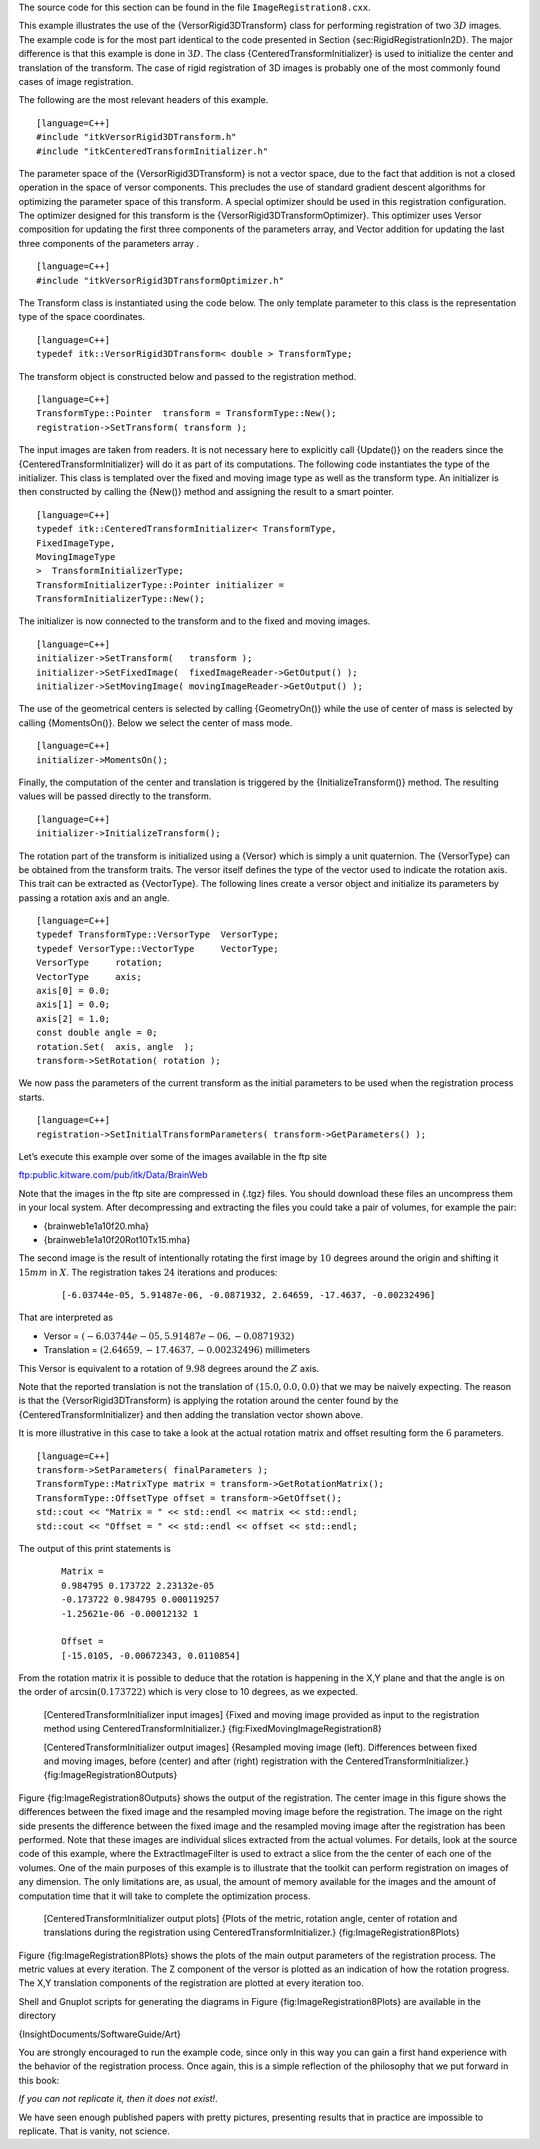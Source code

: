 The source code for this section can be found in the file
``ImageRegistration8.cxx``.

This example illustrates the use of the {VersorRigid3DTransform} class
for performing registration of two :math:`3D` images. The example code
is for the most part identical to the code presented in
Section {sec:RigidRegistrationIn2D}. The major difference is that this
example is done in :math:`3D`. The class
{CenteredTransformInitializer} is used to initialize the center and
translation of the transform. The case of rigid registration of 3D
images is probably one of the most commonly found cases of image
registration.

The following are the most relevant headers of this example.

::

    [language=C++]
    #include "itkVersorRigid3DTransform.h"
    #include "itkCenteredTransformInitializer.h"

The parameter space of the {VersorRigid3DTransform} is not a vector
space, due to the fact that addition is not a closed operation in the
space of versor components. This precludes the use of standard gradient
descent algorithms for optimizing the parameter space of this transform.
A special optimizer should be used in this registration configuration.
The optimizer designed for this transform is the
{VersorRigid3DTransformOptimizer}. This optimizer uses Versor
composition for updating the first three components of the parameters
array, and Vector addition for updating the last three components of the
parameters array .

::

    [language=C++]
    #include "itkVersorRigid3DTransformOptimizer.h"

The Transform class is instantiated using the code below. The only
template parameter to this class is the representation type of the space
coordinates.

::

    [language=C++]
    typedef itk::VersorRigid3DTransform< double > TransformType;

The transform object is constructed below and passed to the registration
method.

::

    [language=C++]
    TransformType::Pointer  transform = TransformType::New();
    registration->SetTransform( transform );

The input images are taken from readers. It is not necessary here to
explicitly call {Update()} on the readers since the
{CenteredTransformInitializer} will do it as part of its computations.
The following code instantiates the type of the initializer. This class
is templated over the fixed and moving image type as well as the
transform type. An initializer is then constructed by calling the
{New()} method and assigning the result to a smart pointer.

::

    [language=C++]
    typedef itk::CenteredTransformInitializer< TransformType,
    FixedImageType,
    MovingImageType
    >  TransformInitializerType;
    TransformInitializerType::Pointer initializer =
    TransformInitializerType::New();

The initializer is now connected to the transform and to the fixed and
moving images.

::

    [language=C++]
    initializer->SetTransform(   transform );
    initializer->SetFixedImage(  fixedImageReader->GetOutput() );
    initializer->SetMovingImage( movingImageReader->GetOutput() );

The use of the geometrical centers is selected by calling {GeometryOn()}
while the use of center of mass is selected by calling {MomentsOn()}.
Below we select the center of mass mode.

::

    [language=C++]
    initializer->MomentsOn();

Finally, the computation of the center and translation is triggered by
the {InitializeTransform()} method. The resulting values will be passed
directly to the transform.

::

    [language=C++]
    initializer->InitializeTransform();

The rotation part of the transform is initialized using a {Versor} which
is simply a unit quaternion. The {VersorType} can be obtained from the
transform traits. The versor itself defines the type of the vector used
to indicate the rotation axis. This trait can be extracted as
{VectorType}. The following lines create a versor object and initialize
its parameters by passing a rotation axis and an angle.

::

    [language=C++]
    typedef TransformType::VersorType  VersorType;
    typedef VersorType::VectorType     VectorType;
    VersorType     rotation;
    VectorType     axis;
    axis[0] = 0.0;
    axis[1] = 0.0;
    axis[2] = 1.0;
    const double angle = 0;
    rotation.Set(  axis, angle  );
    transform->SetRotation( rotation );

We now pass the parameters of the current transform as the initial
parameters to be used when the registration process starts.

::

    [language=C++]
    registration->SetInitialTransformParameters( transform->GetParameters() );

Let’s execute this example over some of the images available in the ftp
site

ftp:public.kitware.com/pub/itk/Data/BrainWeb

Note that the images in the ftp site are compressed in {.tgz} files. You
should download these files an uncompress them in your local system.
After decompressing and extracting the files you could take a pair of
volumes, for example the pair:

-  {brainweb1e1a10f20.mha}

-  {brainweb1e1a10f20Rot10Tx15.mha}

The second image is the result of intentionally rotating the first image
by :math:`10` degrees around the origin and shifting it :math:`15mm`
in :math:`X`. The registration takes :math:`24` iterations and
produces:

    ::

        [-6.03744e-05, 5.91487e-06, -0.0871932, 2.64659, -17.4637, -0.00232496]

That are interpreted as

-  Versor = :math:`(-6.03744e-05, 5.91487e-06, -0.0871932)`

-  Translation = :math:`(2.64659,  -17.4637,  -0.00232496)`
   millimeters

This Versor is equivalent to a rotation of :math:`9.98` degrees around
the :math:`Z` axis.

Note that the reported translation is not the translation of
:math:`(15.0,0.0,0.0)` that we may be naively expecting. The reason is
that the {VersorRigid3DTransform} is applying the rotation around the
center found by the {CenteredTransformInitializer} and then adding the
translation vector shown above.

It is more illustrative in this case to take a look at the actual
rotation matrix and offset resulting form the :math:`6` parameters.

::

    [language=C++]
    transform->SetParameters( finalParameters );
    TransformType::MatrixType matrix = transform->GetRotationMatrix();
    TransformType::OffsetType offset = transform->GetOffset();
    std::cout << "Matrix = " << std::endl << matrix << std::endl;
    std::cout << "Offset = " << std::endl << offset << std::endl;

The output of this print statements is

    ::

        Matrix =
        0.984795 0.173722 2.23132e-05
        -0.173722 0.984795 0.000119257
        -1.25621e-06 -0.00012132 1

        Offset =
        [-15.0105, -0.00672343, 0.0110854]

From the rotation matrix it is possible to deduce that the rotation is
happening in the X,Y plane and that the angle is on the order of
:math:`\arcsin{(0.173722)}` which is very close to 10 degrees, as we
expected.

    |image| |image1| [CenteredTransformInitializer input images] {Fixed
    and moving image provided as input to the registration method using
    CenteredTransformInitializer.} {fig:FixedMovingImageRegistration8}

    |image2| |image3| |image4| [CenteredTransformInitializer output
    images] {Resampled moving image (left). Differences between fixed
    and moving images, before (center) and after (right) registration
    with the CenteredTransformInitializer.}
    {fig:ImageRegistration8Outputs}

Figure {fig:ImageRegistration8Outputs} shows the output of the
registration. The center image in this figure shows the differences
between the fixed image and the resampled moving image before the
registration. The image on the right side presents the difference
between the fixed image and the resampled moving image after the
registration has been performed. Note that these images are individual
slices extracted from the actual volumes. For details, look at the
source code of this example, where the ExtractImageFilter is used to
extract a slice from the the center of each one of the volumes. One of
the main purposes of this example is to illustrate that the toolkit can
perform registration on images of any dimension. The only limitations
are, as usual, the amount of memory available for the images and the
amount of computation time that it will take to complete the
optimization process.

    |image5| |image6| |image7| [CenteredTransformInitializer output
    plots] {Plots of the metric, rotation angle, center of rotation and
    translations during the registration using
    CenteredTransformInitializer.} {fig:ImageRegistration8Plots}

Figure {fig:ImageRegistration8Plots} shows the plots of the main output
parameters of the registration process. The metric values at every
iteration. The Z component of the versor is plotted as an indication of
how the rotation progress. The X,Y translation components of the
registration are plotted at every iteration too.

Shell and Gnuplot scripts for generating the diagrams in
Figure {fig:ImageRegistration8Plots} are available in the directory

{InsightDocuments/SoftwareGuide/Art}

You are strongly encouraged to run the example code, since only in this
way you can gain a first hand experience with the behavior of the
registration process. Once again, this is a simple reflection of the
philosophy that we put forward in this book:

*If you can not replicate it, then it does not exist!*.

We have seen enough published papers with pretty pictures, presenting
results that in practice are impossible to replicate. That is vanity,
not science.

.. |image| image:: BrainProtonDensitySliceBorder20.eps
.. |image1| image:: BrainProtonDensitySliceR10X13Y17.eps
.. |image2| image:: ImageRegistration8Output.eps
.. |image3| image:: ImageRegistration8DifferenceBefore.eps
.. |image4| image:: ImageRegistration8DifferenceAfter.eps
.. |image5| image:: ImageRegistration8TraceMetric.eps
.. |image6| image:: ImageRegistration8TraceAngle.eps
.. |image7| image:: ImageRegistration8TraceTranslations.eps
